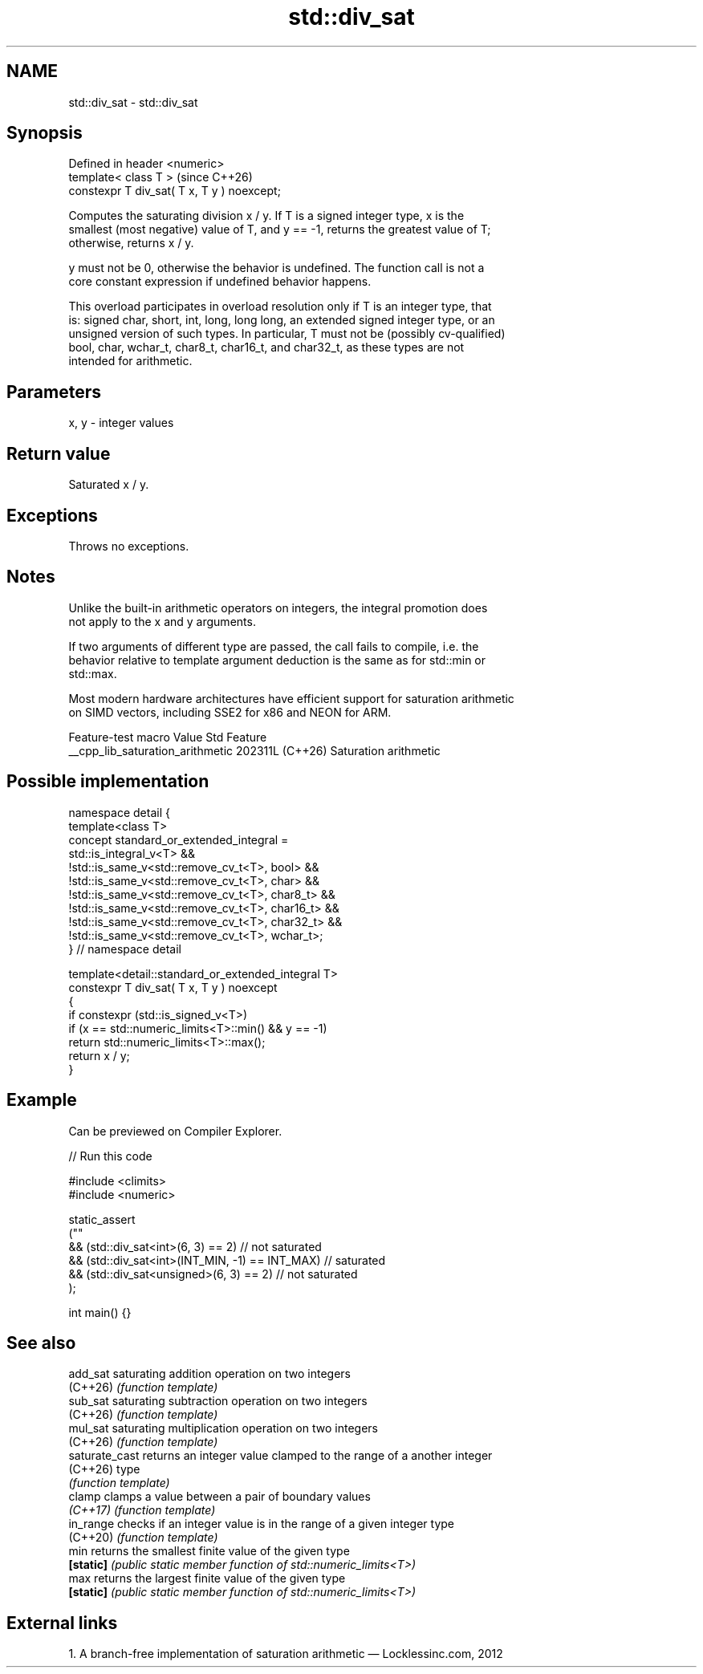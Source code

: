 .TH std::div_sat 3 "2024.06.10" "http://cppreference.com" "C++ Standard Libary"
.SH NAME
std::div_sat \- std::div_sat

.SH Synopsis
   Defined in header <numeric>
   template< class T >                        (since C++26)
   constexpr T div_sat( T x, T y ) noexcept;

   Computes the saturating division x / y. If T is a signed integer type, x is the
   smallest (most negative) value of T, and y == -1, returns the greatest value of T;
   otherwise, returns x / y.

   y must not be 0, otherwise the behavior is undefined. The function call is not a
   core constant expression if undefined behavior happens.

   This overload participates in overload resolution only if T is an integer type, that
   is: signed char, short, int, long, long long, an extended signed integer type, or an
   unsigned version of such types. In particular, T must not be (possibly cv-qualified)
   bool, char, wchar_t, char8_t, char16_t, and char32_t, as these types are not
   intended for arithmetic.

.SH Parameters

   x, y - integer values

.SH Return value

   Saturated x / y.

.SH Exceptions

   Throws no exceptions.

.SH Notes

   Unlike the built-in arithmetic operators on integers, the integral promotion does
   not apply to the x and y arguments.

   If two arguments of different type are passed, the call fails to compile, i.e. the
   behavior relative to template argument deduction is the same as for std::min or
   std::max.

   Most modern hardware architectures have efficient support for saturation arithmetic
   on SIMD vectors, including SSE2 for x86 and NEON for ARM.

         Feature-test macro         Value    Std          Feature
   __cpp_lib_saturation_arithmetic 202311L (C++26) Saturation arithmetic

.SH Possible implementation

   namespace detail {
   template<class T>
   concept standard_or_extended_integral =
        std::is_integral_v<T> &&
       !std::is_same_v<std::remove_cv_t<T>, bool> &&
       !std::is_same_v<std::remove_cv_t<T>, char> &&
       !std::is_same_v<std::remove_cv_t<T>, char8_t> &&
       !std::is_same_v<std::remove_cv_t<T>, char16_t> &&
       !std::is_same_v<std::remove_cv_t<T>, char32_t> &&
       !std::is_same_v<std::remove_cv_t<T>, wchar_t>;
   } // namespace detail

   template<detail::standard_or_extended_integral T>
   constexpr T div_sat( T x, T y ) noexcept
   {
       if constexpr (std::is_signed_v<T>)
           if (x == std::numeric_limits<T>::min() && y == -1)
               return std::numeric_limits<T>::max();
       return x / y;
   }

.SH Example

   Can be previewed on Compiler Explorer.


// Run this code

 #include <climits>
 #include <numeric>

 static_assert
 (""
     && (std::div_sat<int>(6, 3) == 2) // not saturated
     && (std::div_sat<int>(INT_MIN, -1) == INT_MAX) // saturated
     && (std::div_sat<unsigned>(6, 3) == 2) // not saturated
 );

 int main() {}

.SH See also

   add_sat       saturating addition operation on two integers
   (C++26)       \fI(function template)\fP
   sub_sat       saturating subtraction operation on two integers
   (C++26)       \fI(function template)\fP
   mul_sat       saturating multiplication operation on two integers
   (C++26)       \fI(function template)\fP
   saturate_cast returns an integer value clamped to the range of a another integer
   (C++26)       type
                 \fI(function template)\fP
   clamp         clamps a value between a pair of boundary values
   \fI(C++17)\fP       \fI(function template)\fP
   in_range      checks if an integer value is in the range of a given integer type
   (C++20)       \fI(function template)\fP
   min           returns the smallest finite value of the given type
   \fB[static]\fP      \fI(public static member function of std::numeric_limits<T>)\fP
   max           returns the largest finite value of the given type
   \fB[static]\fP      \fI(public static member function of std::numeric_limits<T>)\fP

.SH External links

   1.  A branch-free implementation of saturation arithmetic — Locklessinc.com, 2012
